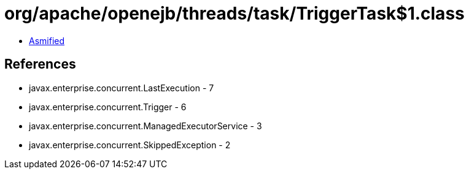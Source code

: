 = org/apache/openejb/threads/task/TriggerTask$1.class

 - link:TriggerTask$1-asmified.java[Asmified]

== References

 - javax.enterprise.concurrent.LastExecution - 7
 - javax.enterprise.concurrent.Trigger - 6
 - javax.enterprise.concurrent.ManagedExecutorService - 3
 - javax.enterprise.concurrent.SkippedException - 2
